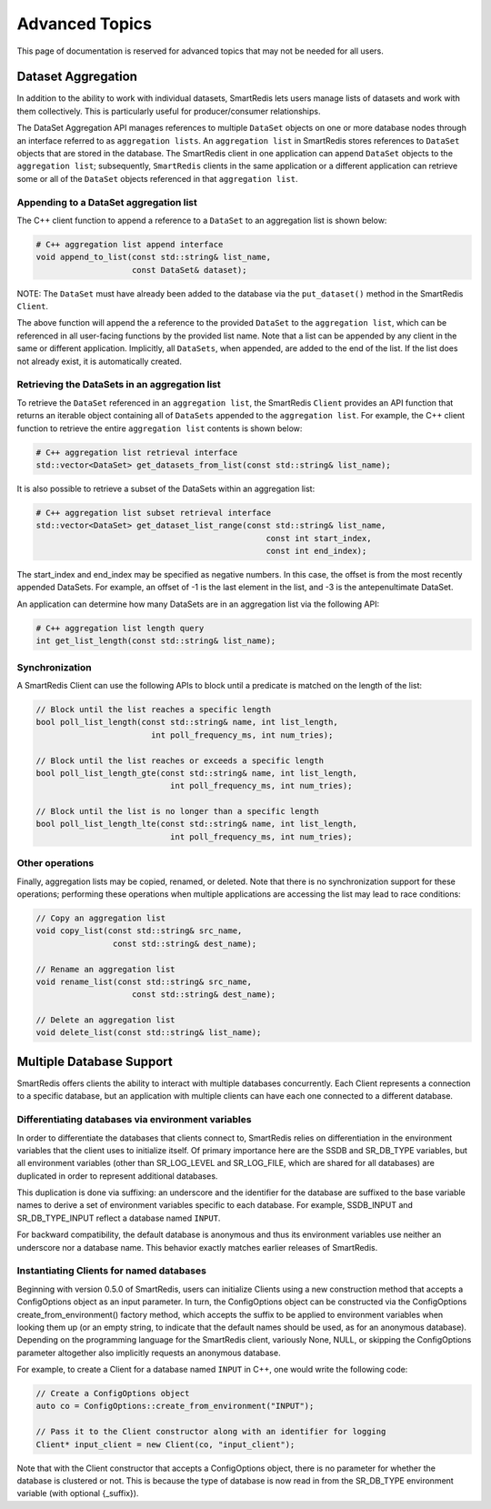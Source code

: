 ***************
Advanced Topics
***************

This page of documentation is reserved for advanced topics
that may not be needed for all users.

.. _advanced-topics-dataset-aggregation:

Dataset Aggregation
===================

In addition to the ability to work with individual datasets, SmartRedis lets
users manage lists of datasets and work with them collectively. This is
particularly useful for producer/consumer relationships.

The DataSet Aggregation API manages references to multiple ``DataSet`` objects
on one or more database nodes through an interface referred to as
``aggregation lists``.
An ``aggregation list`` in SmartRedis stores references to
``DataSet`` objects that are stored in the database.  The SmartRedis client
in one application can append ``DataSet`` objects to the ``aggregation list``;
subsequently, ``SmartRedis`` clients in the same application or a different
application can retrieve some or all of the ``DataSet`` objects referenced
in that ``aggregation list``.

Appending to a DataSet aggregation list
---------------------------------------

The C++ client function to append a reference to a ``DataSet`` to an
aggregation list is shown below:

.. code-block:: cpp

    # C++ aggregation list append interface
    void append_to_list(const std::string& list_name,
                        const DataSet& dataset);

NOTE: The ``DataSet`` must have already been added to the database via
the ``put_dataset()`` method in the SmartRedis ``Client``.

The above function will append the a reference to the provided ``DataSet`` to the
``aggregation list``, which can be referenced in all user-facing functions
by the provided list name.  Note that a list can be appended by
any client in the same or different application.  Implicitly, all
``DataSets``, when appended, are added to the end of the list. If the list does not
already exist, it is automatically created.

Retrieving the DataSets in an aggregation list
----------------------------------------------

To retrieve the ``DataSet`` referenced in an ``aggregation list``,
the SmartRedis ``Client`` provides an API function that
returns an iterable object containing all of ``DataSets``
appended to the ``aggregation list``.  For example, the C++ client
function to retrieve the entire ``aggregation list`` contents is shown below:

.. code-block:: cpp

    # C++ aggregation list retrieval interface
    std::vector<DataSet> get_datasets_from_list(const std::string& list_name);

It is also possible to retrieve a subset of the DataSets within an aggregation
list:

.. code-block:: cpp

    # C++ aggregation list subset retrieval interface
    std::vector<DataSet> get_dataset_list_range(const std::string& list_name,
                                                    const int start_index,
                                                    const int end_index);

The start_index and end_index may be specified as negative numbers.
In this case, the offset is from the most recently appended DataSets.
For example, an offset of -1 is the last element in the list, and -3 is the
antepenultimate DataSet.

An application can determine how many DataSets are in an aggregation list
via the following API:

.. code-block:: cpp

    # C++ aggregation list length query
    int get_list_length(const std::string& list_name);


Synchronization
---------------

A SmartRedis Client can use the following APIs to block until a
predicate is matched on the length of the list:

.. code-block:: cpp

    // Block until the list reaches a specific length
    bool poll_list_length(const std::string& name, int list_length,
                            int poll_frequency_ms, int num_tries);

    // Block until the list reaches or exceeds a specific length
    bool poll_list_length_gte(const std::string& name, int list_length,
                                int poll_frequency_ms, int num_tries);

    // Block until the list is no longer than a specific length
    bool poll_list_length_lte(const std::string& name, int list_length,
                                int poll_frequency_ms, int num_tries);

Other operations
----------------

Finally, aggregation lists may be copied, renamed, or deleted. Note
that there is no synchronization support for these operations; performing
these operations when multiple applications are accessing the list may
lead to race conditions:

.. code-block:: cpp

    // Copy an aggregation list
    void copy_list(const std::string& src_name,
                    const std::string& dest_name);

    // Rename an aggregation list
    void rename_list(const std::string& src_name,
                        const std::string& dest_name);

    // Delete an aggregation list
    void delete_list(const std::string& list_name);

.. _advanced-topics-multi-db:

Multiple Database Support
=========================

SmartRedis offers clients the ability to interact with multiple databases
concurrently. Each Client represents a connection to a specific database,
but an application with multiple clients can have each one connected to a
different database.

Differentiating databases via environment variables
---------------------------------------------------

In order to differentiate the databases that clients connect to, SmartRedis
relies on differentiation in the environment variables that the client uses
to initialize itself. Of primary importance here are the SSDB and SR_DB_TYPE
variables, but all environment variables (other than SR_LOG_LEVEL and
SR_LOG_FILE, which are shared for all databases) are duplicated in order to
represent additional databases.

This duplication is done via suffixing: an underscore and the identifier for
the database are suffixed to the base variable names to derive a set of
environment variables specific to each database. For example, SSDB_INPUT
and SR_DB_TYPE_INPUT reflect a database named ``INPUT``.

For backward compatibility, the default database is anonymous and thus its
environment variables use neither an underscore nor a database name. This
behavior exactly matches earlier releases of SmartRedis.

Instantiating Clients for named databases
-----------------------------------------

Beginning with version 0.5.0 of SmartRedis, users can initialize Clients
using a new construction method that accepts a ConfigOptions object as
an input parameter. In turn, the ConfigOptions object can be constructed
via the ConfigOptions create_from_environment() factory method, which
accepts the suffix to be applied to environment variables when looking
them up (or an empty string, to indicate that the default names should be
used, as for an anonymous database). Depending on the programming language
for the SmartRedis client, variously None, NULL, or skipping the
ConfigOptions parameter altogether also implicitly requests an anonymous
database.

For example, to create a Client for a database named ``INPUT`` in C++,
one would write the following code:

.. code-block:: cpp

    // Create a ConfigOptions object
    auto co = ConfigOptions::create_from_environment("INPUT");

    // Pass it to the Client constructor along with an identifier for logging
    Client* input_client = new Client(co, "input_client");

Note that with the Client constructor that accepts a ConfigOptions object,
there is no parameter for whether the database is clustered or not. This is
because the type of database is now read in from the SR_DB_TYPE environment
variable (with optional {_suffix}).